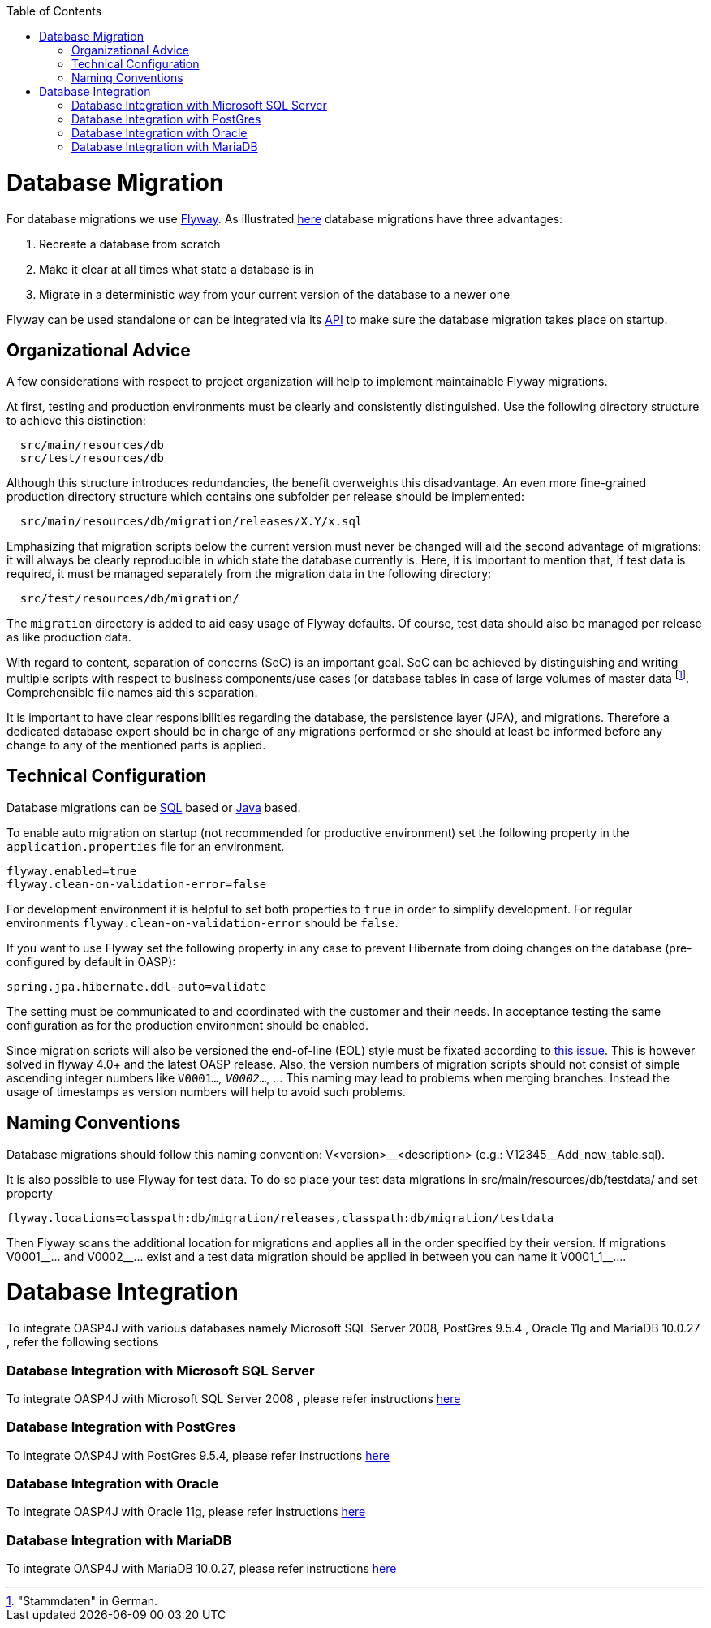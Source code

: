 :toc: macro
toc::[]

= Database Migration
For database migrations we use http://flywaydb.org/[Flyway].
As illustrated https://flywaydb.org/getstarted/why[here] database migrations have three advantages:

. Recreate a database from scratch
. Make it clear at all times what state a database is in
. Migrate in a deterministic way from your current version of the database to a newer one


Flyway can be used standalone or can be integrated via its https://flywaydb.org/documentation/api/javadoc/index.html?org/flywaydb/core/Flyway.html[API] to make sure the database migration takes place on startup.

== Organizational Advice
A few considerations with respect to project organization will help to implement maintainable Flyway migrations.

At first, testing and production environments must be clearly and consistently distinguished. Use the following directory structure to achieve this distinction:
[source, text]
----
  src/main/resources/db
  src/test/resources/db
----
Although this structure introduces redundancies, the benefit overweights this disadvantage.
An even more fine-grained production directory structure which contains one subfolder per release should be implemented: 
[source, text]
----
  src/main/resources/db/migration/releases/X.Y/x.sql
----
Emphasizing that migration scripts below the current version must never be changed will aid the second advantage of migrations: it will always be clearly reproducible in which state the database currently is.
Here, it is important to mention that, if test data is required, it must be managed separately from the migration data in the following directory:
[source, text]
----
  src/test/resources/db/migration/
----
The `migration` directory is added to aid easy usage of Flyway defaults.
Of course, test data should also be managed per release as like production data.

With regard to content, separation of concerns (SoC) is an important goal. SoC can be achieved by distinguishing and writing multiple scripts with respect to business components/use cases (or database tables in case of large volumes of master data footnote:["Stammdaten" in German.]. Comprehensible file names aid this separation.

It is important to have clear responsibilities regarding the database, the persistence layer (JPA), and migrations. Therefore a dedicated database expert should be in charge of any migrations performed or she should at least be informed before any change to any of the mentioned parts is applied.

== Technical Configuration
Database migrations can be http://flywaydb.org/documentation/migration/sql.html[SQL] based or http://flywaydb.org/documentation/migration/java.html[Java] based.

To enable auto migration on startup (not recommended for productive environment) set the following property in the `application.properties` file for an environment.
[source, properties]
----
flyway.enabled=true
flyway.clean-on-validation-error=false
----
For development environment it is helpful to set both properties to `true` in order to simplify development. For regular environments `+flyway.clean-on-validation-error+` should be `false`.

If you want to use Flyway set the following property in any case to prevent Hibernate from doing changes on the database (pre-configured by default in OASP):

[source, properties]
----
spring.jpa.hibernate.ddl-auto=validate
----
The setting must be communicated to and coordinated with the customer and their needs.
In acceptance testing the same configuration as for the production environment should be enabled.

Since migration scripts will also be versioned the end-of-line (EOL) style must be fixated according to https://github.com/flyway/flyway/issues/253[this issue]. This is however solved in flyway 4.0+ and the latest OASP release.
Also, the version numbers of migration scripts should not consist of simple ascending integer numbers like `V0001__...`, `V0002__...`, ... This naming may lead to problems when merging branches. Instead the usage of timestamps as version numbers will help to avoid such problems.

== Naming Conventions
Database migrations should follow this naming convention:
V<version>\__<description> (e.g.: V12345__Add_new_table.sql). 

It is also possible to use Flyway for test data. To do so place your test data migrations in +src/main/resources/db/testdata/+ and set property

[source, properties]
----
flyway.locations=classpath:db/migration/releases,classpath:db/migration/testdata
----
Then Flyway scans the additional location for migrations and applies all in the order specified by their version. If migrations +V0001__...+ and +V0002__...+ exist and a test data migration should be applied in between you can name it +V0001_1__...+.

= Database Integration

To integrate OASP4J with various databases namely Microsoft SQL Server 2008, PostGres 9.5.4 , Oracle 11g and MariaDB 10.0.27 , refer the following sections 

=== Database Integration with Microsoft SQL Server

To integrate OASP4J with Microsoft SQL Server 2008 , please refer instructions https://github.com/oasp-forge/oasp4j-wiki/wiki/DB-Integration-MSSQL-Server-2008[here] 

=== Database Integration with PostGres

To integrate OASP4J with PostGres 9.5.4, please refer instructions https://github.com/oasp-forge/oasp4j-wiki/wiki/DB-Integration-PostGres-Server-9.5.4[here]

=== Database Integration with Oracle

To integrate OASP4J with Oracle 11g, please refer instructions https://github.com/oasp-forge/oasp4j-wiki/wiki/DB-Integration-Oracle11G[here]

=== Database Integration with MariaDB

To integrate OASP4J with MariaDB 10.0.27, please refer instructions https://github.com/oasp-forge/oasp4j-wiki/wiki/DB-Integration-MariaDB-10.0.27[here]